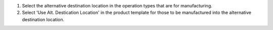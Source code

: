 #. Select the alternative destination location in the operation types that are for
   manufacturing.
#. Select 'Use Alt. Destication Location' in the product template for those to be
   manufactured into the alternative destination location.
